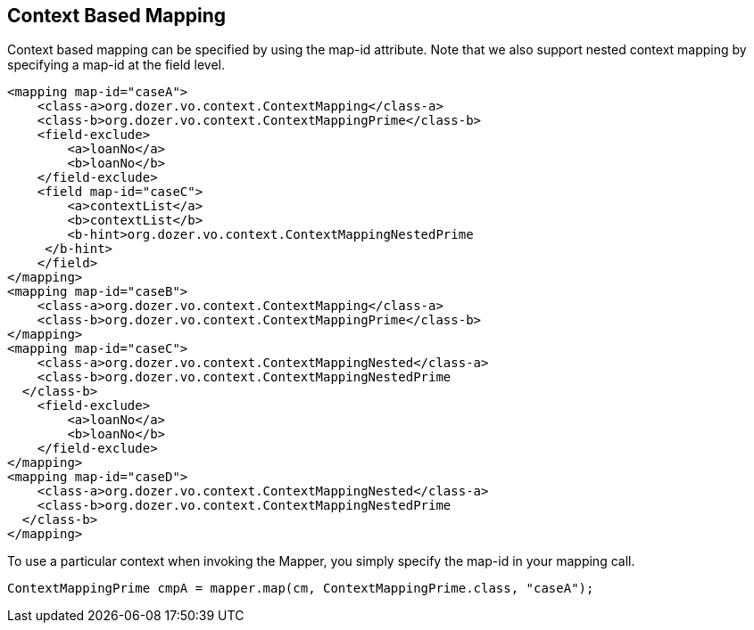 == Context Based Mapping
Context based mapping can be specified by using the map-id attribute.
Note that we also support nested context mapping by specifying a map-id
at the field level.

[source,xml,prettyprint]
----
<mapping map-id="caseA">
    <class-a>org.dozer.vo.context.ContextMapping</class-a>
    <class-b>org.dozer.vo.context.ContextMappingPrime</class-b>
    <field-exclude>
        <a>loanNo</a>
        <b>loanNo</b>
    </field-exclude>
    <field map-id="caseC">
        <a>contextList</a>
        <b>contextList</b>
        <b-hint>org.dozer.vo.context.ContextMappingNestedPrime
     </b-hint>
    </field>
</mapping>
<mapping map-id="caseB">
    <class-a>org.dozer.vo.context.ContextMapping</class-a>
    <class-b>org.dozer.vo.context.ContextMappingPrime</class-b>
</mapping>
<mapping map-id="caseC">
    <class-a>org.dozer.vo.context.ContextMappingNested</class-a>
    <class-b>org.dozer.vo.context.ContextMappingNestedPrime
  </class-b>
    <field-exclude>
        <a>loanNo</a>
        <b>loanNo</b>
    </field-exclude>
</mapping>
<mapping map-id="caseD">
    <class-a>org.dozer.vo.context.ContextMappingNested</class-a>
    <class-b>org.dozer.vo.context.ContextMappingNestedPrime
  </class-b>
</mapping>
----

To use a particular context when invoking the Mapper, you simply specify
the map-id in your mapping call.

[source,javaprettyprint]
----
ContextMappingPrime cmpA = mapper.map(cm, ContextMappingPrime.class, "caseA");
----
